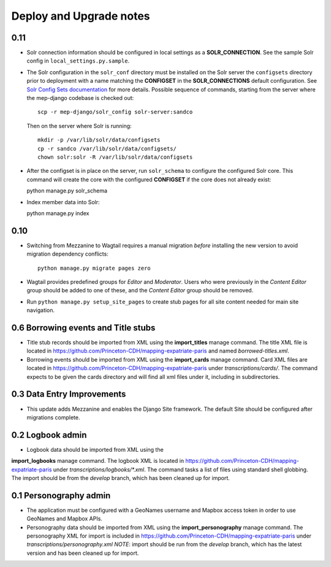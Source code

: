.. _DEPLOYNOTES:

Deploy and Upgrade notes
========================

0.11
----

* Solr connection information should be configured in local settings as a
  **SOLR_CONNECTION**. See the sample Solr config in
  ``local_settings.py.sample``.

* The Solr configuration in the ``solr_conf`` directory must be installed
  on the Solr server the ``configsets``  directory prior to deployment
  with a name matching the **CONFIGSET** in the **SOLR_CONNECTIONS**
  default configuration.  See `Solr Config Sets documentation <https://lucene.apache.org/solr/guide/6_6/config-sets.html#config-sets>`_ for more details.
  Possible sequence of commands, starting from the server where the
  mep-django codebase is checked out::

     scp -r mep-django/solr_config solr-server:sandco

  Then on the server where Solr is running::

     mkdir -p /var/lib/solr/data/configsets
     cp -r sandco /var/lib/solr/data/configsets/
     chown solr:solr -R /var/lib/solr/data/configsets

* After the configset is in place on the server, run ``solr_schema`` to
  configure the configured Solr core. This command will create the core
  with the configured **CONFIGSET** if the core does not already exist::

  python manage.py solr_schema

* Index member data into Solr::

  python manage.py index

0.10
----

* Switching from Mezzanine to Wagtail requires a manual migration *before*
  installing the new version to avoid migration dependency conflicts::

     python manage.py migrate pages zero

* Wagtail provides predefined groups for *Editor* and *Moderator*. Users
  who were previously in the *Content Editor* group should be added
  to one of these, and the *Content Editor* group should be removed.

* Run ``python manage.py setup_site_pages`` to create stub pages for all
  site content needed for main site navigation.




0.6 Borrowing events and Title stubs
-------------------------------------

* Title stub records should be imported from XML using the
  **import_titles** manage command. The title XML file is located in
  https://github.com/Princeton-CDH/mapping-expatriate-paris and named
  `borrowed-titles.xml`.

* Borrowing events should be imported from XML using the
  **import_cards** manage command. Card XML files are located in
  https://github.com/Princeton-CDH/mapping-expatriate-paris under
  `transcriptions/cards/`. The command expects to be given the cards
  directory and will find all xml files under it, including in subdirectories.


0.3 Data Entry Improvements
---------------------------

* This update adds Mezzanine and enables the Django Site framework.
  The default Site should be configured after migrations complete.

0.2 Logbook admin
-----------------
* Logbook data should be imported from XML using the
**import_logbooks** manage command. The logbook XML is located in
https://github.com/Princeton-CDH/mapping-expatriate-paris under
`transcriptions/logbooks/*.xml`. The command tasks a list of files using
standard shell globbing. The import should be from the *develop* branch, which
has been cleaned up for import.


0.1 Personography admin
-----------------------

* The application must be configured with a GeoNames username and
  Mapbox access token in order to use GeoNames and Mapbox APIs.
* Personography data should be imported from XML using the
  **import_personography** manage command.  The personography XML
  for import is included in https://github.com/Princeton-CDH/mapping-expatriate-paris
  under `transcriptions/personography.xml`
  *NOTE*: import should be run from the *develop* branch, which has
  the latest version and has been cleaned up for import.
